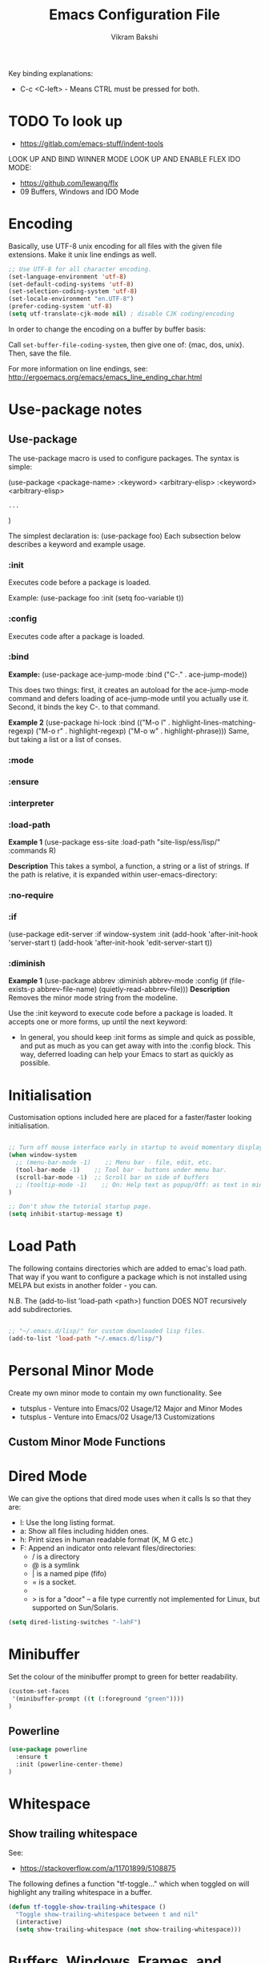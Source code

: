 #+TITLE: Emacs Configuration File
#+AUTHOR: Vikram Bakshi
#+STARTUP: inlineimages

Key binding explanations:
- C-c <C-left> - Means CTRL must be pressed for both.

* TODO To look up


- https://gitlab.com/emacs-stuff/indent-tools
LOOK UP AND BIND WINNER MODE
LOOK UP AND ENABLE FLEX IDO MODE:
  - https://github.com/lewang/flx
  - 09 Buffers, Windows and IDO Mode

* Encoding

Basically, use UTF-8 unix encoding for all files with the given file extensions.
Make it unix line endings as well.

#+BEGIN_SRC emacs-lisp
;; Use UTF-8 for all character encoding.
(set-language-environment 'utf-8)
(set-default-coding-systems 'utf-8)
(set-selection-coding-system 'utf-8)
(set-locale-environment "en.UTF-8")
(prefer-coding-system 'utf-8)
(setq utf-translate-cjk-mode nil) ; disable CJK coding/encoding
#+END_SRC

In order to change the encoding on a buffer by buffer basis:

Call ~set-buffer-file-coding-system~, then give one of: {mac, dos, unix}. Then, save the file.

For more information on line endings, see: http://ergoemacs.org/emacs/emacs_line_ending_char.html

* Use-package notes
** Use-package

The use-package macro is used to configure packages. The syntax is simple:

(use-package <package-name>
   :<keyword> <arbitrary-elisp>
   :<keyword> <arbitrary-elisp>
   : ...
)

The simplest declaration is: (use-package foo)
Each subsection below describes a keyword and example usage.

*** :init

Executes code before a package is loaded.

Example:
(use-package foo
  :init
  (setq foo-variable t))

*** :config

Executes code after a package is loaded.

*** :bind

*Example:*
(use-package ace-jump-mode
  :bind ("C-." . ace-jump-mode))

This does two things: first, it creates an autoload for the
ace-jump-mode command and defers loading of ace-jump-mode until you
actually use it. Second, it binds the key C-. to that command.

*Example 2*
(use-package hi-lock
  :bind (("M-o l" . highlight-lines-matching-regexp)
         ("M-o r" . highlight-regexp)
         ("M-o w" . highlight-phrase)))
Same, but taking a list or a list of conses.

*** :mode
*** :ensure
*** :interpreter
*** :load-path

*Example 1*
(use-package ess-site
  :load-path "site-lisp/ess/lisp/"
  :commands R)

*Description*
This takes a symbol, a function, a string or a list of strings. If
the path is relative, it is expanded within user-emacs-directory:

*** :no-require
*** :if

(use-package edit-server
  :if window-system
  :init
  (add-hook 'after-init-hook 'server-start t)
  (add-hook 'after-init-hook 'edit-server-start t))

*** :diminish

*Example 1*
(use-package abbrev
  :diminish abbrev-mode
  :config
  (if (file-exists-p abbrev-file-name)
      (quietly-read-abbrev-file)))
*Description*
Removes the minor mode string from the modeline.


Use the :init keyword to execute code before a package is loaded. 
It accepts one or more forms, up until the next keyword:

-  In general, you should keep :init forms as simple and quick as
   possible, and put as much as you can get away with into the :config
   block. This way, deferred loading can help your Emacs to start as
   quickly as possible.

* Initialisation

Customisation options included here are placed for a faster/faster
looking initialisation.

#+BEGIN_SRC emacs-lisp

;; Turn off mouse interface early in startup to avoid momentary display
(when window-system
  ;; (menu-bar-mode -1)    ;; Menu bar - file, edit, etc.
  (tool-bar-mode -1)    ;; Tool bar - buttons under menu bar.
  (scroll-bar-mode -1)  ;; Scroll bar on side of buffers
  ;; (tooltip-mode -1)    ;; On: Help text as popup/Off: as text in minibuffer.
)

;; Don't show the tutorial startup page.
(setq inhibit-startup-message t) 

#+END_SRC

* Load Path

The following contains directories which are added to emac's load path.
That way if you want to configure a package which is not installed using MELPA
but exists in another folder - you can.

N.B. The (add-to-list 'load-path <path>) function DOES NOT 
recursively add subdirectories.

#+BEGIN_SRC emacs-lisp

;; "~/.emacs.d/lisp/" for custom downloaded lisp files.
(add-to-list 'load-path "~/.emacs.d/lisp/")  

#+END_SRC

* Personal Minor Mode
Create my own minor mode to contain my own functionality.
See 
- tutsplus - Venture into Emacs/02 Usage/12 Major and Minor Modes
- tutsplus - Venture into Emacs/02 Usage/13 Customizations


  
** Custom Minor Mode Functions
   
* Dired Mode

We can give the options that dired mode uses when it calls ls so that
they are: 

- l: Use the long listing format.
- a: Show all files including hidden ones.
- h: Print sizes in human readable format (K, M G etc.)
- F: Append an indicator onto relevant files/directories:
  - / is a directory
  - @ is a symlink
  - | is a named pipe (fifo)
  - = is a socket.
  - * for executable files
  - > is for a "door" -- a file type currently not implemented for Linux, but supported on Sun/Solaris.

#+BEGIN_SRC emacs-lisp
(setq dired-listing-switches "-lahF")
#+END_SRC

* Minibuffer

Set the colour of the minibuffer prompt to green for better readability.
#+BEGIN_SRC emacs-lisp
 (custom-set-faces  
  '(minibuffer-prompt ((t (:foreground "green"))))  
 )  
#+END_SRC
** Powerline

#+begin_src emacs-lisp
(use-package powerline
  :ensure t
  :init (powerline-center-theme)
)
#+end_src

* Whitespace

** Show trailing whitespace

See:
- https://stackoverflow.com/a/11701899/5108875

The following defines a function "tf-toggle..." which when toggled on will highlight any
trailing whitespace in a buffer.

#+BEGIN_SRC emacs-lisp
(defun tf-toggle-show-trailing-whitespace ()
  "Toggle show-trailing-whitespace between t and nil"
  (interactive)
  (setq show-trailing-whitespace (not show-trailing-whitespace)))
#+END_SRC

* Buffers, Windows, Frames, and Scratch Buffer
** Buffers
*** ibuffer

iBuffer is an improved version of the default 'C-x C-b' (list-buffers
command). It comes with emacs by default so to use it we just need to define the
list-buffers command as an alias for it.

See: http://ergoemacs.org/emacs/emacs_buffer_management.html

#+begin_src emacs-lisp
;; make ibuffer the default buffer lister.
(defalias 'list-buffers 'ibuffer)
#+end_src

*** open as root

See
- http://emacsredux.com/blog/2013/04/21/edit-files-as-root/

If we open emacs as a standard user we cannot open files that we do not have permissions
for. The following allows you to open a file as root from within an existing emacs session.
We give it a key binding for ease of use. 

#+BEGIN_SRC sh
(defun sudo-edit (&optional arg)
  "Edit currently visited file as root.

With a prefix ARG prompt for a file to visit.
Will also prompt for a file to visit if current
buffer is not visiting a file."
  (interactive "P")
  (if (or arg (not buffer-file-name))
      (find-file (concat "/sudo:root@localhost:"
                         (ido-read-file-name "Find file(as root): ")))
    (find-alternate-file (concat "/sudo:root@localhost:" buffer-file-name))))

    (global-set-key (kbd "<f7>") 'sudo-edit)
#+END_SRC



** Windows
*** Existing Bindings

| Keys  | Command              | Description                                            |
| C-x o | other-window         | Move point to other window.                            |
| C-x 0 | delete-window        | Deletes current window, reducing window count by 1.    |
| C-x 1 | delete-other-windows | Makes window point is on, sole window.                 |
| C-x 2 | split-window-below   | Splits current window horizontally into two.           |
| C-x 3 | split-window-right   | Splits current window vertically into two.             |
| C-x 4 |                      |                                                        |
| C-x 5 |                      | Used as a prefix for frame commands                    |
| C-x + | balance-windows      | Undos the affects of resizing windows so they balance. |
|       |                      |                                                        |


*** Custom Bindings
**** Splitting windows

Splitting windows does not move the cursor to the other window. The following
remaps the default keys to move to the other window when it is created.

#+begin_src emacs-lisp
(defun vsplit-other-window ()
  "Splits the window vertically and switches to that window."
  (interactive)
  (split-window-vertically)
  (other-window 1 nil))
(defun hsplit-other-window ()
  "Splits the window horizontally and switches to that window."
  (interactive)
  (split-window-horizontally)
  (other-window 1 nil))

(global-set-key (kbd "C-x 2") 'vsplit-other-window)
(global-set-key (kbd "C-x 3") 'hsplit-other-window)

#+end_src

**** Moving between windows

Moving between multiple windows is annoying when you just use 'C-x o'
(other-window). The following remaps C-c <arrow> to move between windows.

#+BEGIN_SRC emacs-lisp
(global-set-key (kbd "C-c <left>")  'windmove-left)
(global-set-key (kbd "C-c <right>") 'windmove-right)
(global-set-key (kbd "C-c <up>")    'windmove-up)
(global-set-key (kbd "C-c <down>")  'windmove-down)

;; Repeat for keys where CTRL is kept pressed to prevent accidentally holding
;; CTRL and calling a different command function.
(global-set-key (kbd "C-c <C-left>")  'windmove-left)
(global-set-key (kbd "C-c <C-right>") 'windmove-right)
(global-set-key (kbd "C-c <C-up>")    'windmove-up)
(global-set-key (kbd "C-c <C-down>")  'windmove-down)
#+END_SRC

**** Re-sizing windows

Resizing windows is a pain with the mouse. Default bindings exist for increasing
the window's size horizontally (C-{ and C-}) but there are none for doing it
vertically. The following remapps the functions to do resizing (horizontally and
vertically) to 'C-x <arrow>' for consistency. This overwrites the two key
default key bindings: C-x <left> and C-x <right> which run the commands 
`previous-buffer` and `next-buffer` respectively.

Left and down are shrink, right and up are enlarge.

#+begin_src emacs-lisp
(global-set-key (kbd "C-x <left>")  'shrink-window-horizontally)
(global-set-key (kbd "C-x <right>") 'enlarge-window-horizontally)
(global-set-key (kbd "C-x <down>")  'shrink-window)
(global-set-key (kbd "C-x <up>")    'enlarge-window)

;; Repeat for keys where CTRL is kept pressed to prevent accidentally holding
;; CTRL and calling a different command function.
(global-set-key (kbd "C-x <C-left>")  'shrink-window-horizontally)
(global-set-key (kbd "C-x <C-right>") 'enlarge-window-horizontally)
(global-set-key (kbd "C-x <C-down>")  'shrink-window)
(global-set-key (kbd "C-x <C-up>")    'enlarge-window)
#+end_src

**** Winner mode

Winner mode allows you to undo/redo changes to window changes in Emacs.

Turning it on conflicts with C-c <left> and C-c <right>. Deal with conflict
and enable in future. Its benefits are too good to ignore!


#+BEGIN_SRC emacs-lisp

;; (global-set-key (kbd "")  'winner-mode)
;; (global-set-key (kbd "C-v <left>")  'winner-redo)
;; (global-set-key (kbd "")  'winner-undo)

#+END_SRC

** Frames
See http://www.emacswiki.org/emacs/FrameMove on how to intgrate framemove into
windmove.

** Scratch Buffer
Convenient package to create =*scratch*= buffers that are based on the
current buffer's major mode. This is more convienent than manually
creating a buffer to do some scratch work or reusing the initial
=*scratch*= buffer.

#+begin_src emacs-lisp
(use-package scratch
  :ensure t)
#+end_src

* Formatting and Display 
** Existing Bindings
| Keys    | Command        | Description                                   |
| M-q     | fill-paragraph | Wraps lines in the given paragraph around the |
|         |                | `column-fill` variable column.                |
| C-u M-q | fill-paragraph | Wraps text in paragraph but it is justified.  |
|         |                |                                               |
** Custom Bindings
*** Visual line mode

Visual line mode (VLM) is (sometimes) useful when dealing with lines which are
longer than the window can display in a line of its own. Usually when this
occurs an arrow is placed on the line to highlight that. Also the behaviour is
not very nice e.g. killing the line means killing the whole line (which could be
1000's lines below the actual visual line we want to kill).

By enabling VLM the behaviour is (sometimes) much more friendlier - we still
want lines which cannot be displayed on a single window line to have the arrow
in the margin but we want normal line operations to work on the visual line.
VLM does this. Other times it is just annoying as you may just want to kill the
whole line. 

#+BEGIN_SRC emacs-lisp
; (global-visual-line-mode)
; (setq visual-line-fringe-indicators '(left-curly-arrow right-curly-arrow))
; (diminish 'visual-line-mode)  ;; Remove 'vl Wrap' from mode line.
#+END_SRC

*** auto-fill-mode

auto-fill-mode is a minor mode which automatically wraps lines after the
`fill-column` variable is reached. We set it when a text mode is opened
so that it does not affect the shells/terminals.

#+BEGIN_SRC emacs-lisp
(global-set-key (kbd "C-c q") 'auto-fill-mode)
(add-hook 'text-mode-hook 'turn-on-auto-fill)
(setq fill-column 80)  ; This is a buffer local change only (not global)
#+END_SRC

Setting the fill-column variable is a buffer local change and so we
need to set it by using a hook for the major mode we are interested in. 

#+BEGIN_SRC emacs-lisp
(add-hook 'text-mode-hook (lambda () (set-fill-column 95)))
(add-hook 'org-mode-hook (lambda () (set-fill-column 95)))
#+END_SRC

* Themes

** Custom Theme Directory 

The variable "custom-theme-directory" is the default user directory for
storing custom theme files. The command `customize-create-theme' writes theme
files into this directory.  By default, Emacs searches for custom themes in this
directory first---see `custom-theme-load-path'.

#+BEGIN_SRC emacs-lisp

(setq custom-theme-directory "~/.emacs.d/themes/") ;; For enabling color themes.

#+END_SRC

* Sane Defaults
  

#+BEGIN_SRC emacs-lisp

;; Keep all backup and auto-save files in one directory
(setq backup-directory-alist '(("." . "~/.emacs.d/backups")))
(setq auto-save-file-name-transforms '((".*" "~/.emacs.d/auto-save-list/" t)))

(setq-default indent-tabs-mode nil) ;; Do not use tabs - use spaces instead. 
(setq-default indicate-empty-lines t) ;; Indicate lines at bottom of file which are empty like vi.

(setq confirm-kill-emacs 'y-or-n-p) ;; Always confirm when exiting

(setq                                     ;; If two buffers with same name open, uniquify names.
 uniquify-buffer-name-style 'post-forward ;; Does not work for some reason.
 uniquify-separator         ":")

(show-paren-mode 1) ;; Highlight pairs of parens
(electric-pair-mode 1) ;; Automatically introduces closing parenthesis, brackets, braces, etc.
(delete-selection-mode t) ;; Delete the region when typing instead of only moving cursor.
(column-number-mode t) ;; Always show column number in modeline.

#+END_SRC

* Org Mode

** Org setup

#+BEGIN_SRC emacs-lisp

;; For org mode allow using shift to highlight text
;; (setq org-support-shift-select 'always) 

#+END_SRC

** Org images

The variable `org-startup-with-inline-images` can be set globally to
show inline images when loading a new Org file.

#+BEGIN_SRC emacs-lisp
(setq org-startup-with-inline-images t)
#+END_SRC

Alternatively, you can set inline colours locally on a perfile basis by adding 
one of the following lines anywhere in the buffer:

`#+STARTUP: inlineimages`
`#+STARTUP: noinlineimages`

You can also toggle inline images with:
C-c C-x C-v     (org-toggle-inline-images)

*** Setting custom width of images inline and for export

In order to be able to amend the image width displayed inline we need to do two things:
1. Set org-image-actual-width to nil
2. Give the image a width attribute

N.B. if no width attribute is given the image will be displayed inline in its entirety without
scaling i.e. however big it is.

#+BEGIN_SRC emacs-lisp
  ;; Doing step 1
  (setq org-image-actual-width nil)
#+END_SRC

Example of Step 2 when inserting an image:

#+CAPTION: 
#+NAME:   fig:business_domain_centric_approach_a
#+ATTR_ORG: :width 100
[[./Images/business_domain_centric_approach_a.png]]

** Org babel/source blocks

Pressing '<s TAB' in org mode automatically inserts a 'source code block'.

#+BEGIN_SRC emacs-lisp

;; Enable syntax highlighting for source code blocks within an org mode file.
(setq org-src-fontify-natively t)

;; Allow for the evaluation of the following source blocks
(org-babel-do-load-languages
 'org-babel-load-languages 
  '((emacs-lisp . t)
    (python . t)))

#+END_SRC

* Text Mode

** Org Table Minor Mode
We want to create org tables easily in text files without having to
change the major mode to org mode. So if we are in a text file, open
org table minor mode so we can do this.

#+BEGIN_SRC emacs-lisp
(add-hook 'text-mode-hook 'orgtbl-mode)
#+END_SRC
* Searching and CUA Mode
** Searching
The library 'igrep' provides useful searching functionality such as 'fgrep-find'.

#+BEGIN_SRC emacs-lisp
;; 'M-x fgrep-find' useful for finding occurences of a string in a directory.
;; But it requires grep - so only use it if the OS is not windows

;; N.B. in emacs-lisp it is an 'if () then () else ()' construct
(if (eq system-type 'windows-nt)
  ;; if it is Windows do nothing
  (message "Detected emacs is running in Windows so not loading grep")
  ;; if not Windows assume we have the grep binary
  (progn
    (require 'igrep) 
    ;; Define keybinding so can be pressed whether CTRL is held down or not.
    (global-set-key (kbd "C-x g") 'fgrep-find)
    (global-set-key (kbd "C-x C-g") 'fgrep-find))
)
#+END_SRC

** CUA Mode

CUA mode rectangles are very useful.

#+BEGIN_SRC emacs-lisp
(setq cua-auto-tabify-rectangles nil) ;; Don't tabify after rectangle commands
(transient-mark-mode 1) ;; No region when it is not highlighted

;; Overwrite the Emacs rectangle command to use the CUA mode version instead
(global-set-key (kbd "C-x SPC") 'cua-rectangle-mark-mode)
#+END_SRC

* Eshell, Shell, Term, and Ansi-Term
** Shell autocompletion

See: http://stackoverflow.com/questions/163591/bash-autocompletion-in-emacs-shell-mode

In the emacs shell, it's actually emacs doing the auto-completion, not bash. If
the shell and emacs are out of sync (e.g. by using pushd, popd or some bash user
function that changes the shell's current directory), then auto-completion stops
working.

To fix this, just type 'dirs' into the shell and things get back in sync.
Alternatively there is the following keybinding:

#+BEGIN_SRC emacs-lisp
(global-set-key "\M-\r" 'shell-resync-dirs) ;; Alt + return
#+END_SRC

*** Bash Completion Package

See: https://github.com/szermatt/emacs-bash-completion

Package allows for bash completition in normal shell.

#+begin_src emacs-lisp
(use-package bash-completion
  :ensure t
)  

;; Load package at start up.
(require 'bash-completion)
(bash-completion-setup)

; Turn package off: 
; (setq bash-completion-enabled nil)
#+end_src

** Colours
Resources for section:
- http://my-side-projects.blogspot.co.uk/2014/09/change-colour-of-emacs-shell-prompt-and.html
- http://stackoverflow.com/questions/25819034/colors-in-emacs-shell-prompt


We want to be able to have the shell show colours like a normal terminal.
To deal with colours in the shell we need to deal with comint-mode. ComintMode
is for making shell or repl like buffers in which to interact with an external
process.

#+BEGIN_SRC emacs-lisp
  
  ;; Add color to a shell running in emacs ‘M-x shell’
  (autoload 'ansi-color-for-comint-mode-on "ansi-color" nil t)
  (add-hook 'shell-mode-hook 'ansi-color-for-comint-mode-on)
  (add-to-list 'comint-output-filter-functions 'ansi-color-process-output)
  
  ;; Define the color vector. These are used for SGR (Select Graphic
  ;; Rendition) control sequences determining a color.
  (setq ansi-color-names-vector
    ["black" 
     "#FF0000"         ;; "red" 
     "green" 
     "yellow" 
     "PaleBlue" 
     "magenta" 
     "cyan" 
     "white"]
  )
#+END_SRC

Set specific colours for the terminal and shell.

#+BEGIN_SRC emacs-lisp
(custom-set-faces
 ;; Terminal Colours
 '(term-color-blue ((t (:background "#008B8B" :foreground "#008B8B"))))
 '(term-color-red ((t (:background "tomato" :foreground "tomato"))))
 ;; Shell Colours

)
#+END_SRC

*** Shell Prompt Colour

Run the command M-x list-faces-display and open the comint-highlight-prompt option.
line. Make sure that the comint-highlight-prompt face is NOT set to inherit
from anything. In my case it was set to inherit from the minibuffer
prompt - which sets things such as :weight, :foreground
and :background.  Removing the inheritance will prevent the colour
for the prompt from being overridden by the comint-highlight-prompt face.

#+BEGIN_SRC emacs-lisp
(set-face-attribute 'comint-highlight-prompt nil :inherit nil)

(custom-set-faces
  ;; Set the prompt to be green
  '(comint-highlight-prompt ((t (:foreground "green"))))
)

#+END_SRC



** Opening a shell/terminal

We create two functions: 

| Key Binding | Function Name         | Function Description                                |
|-------------+-----------------------+-----------------------------------------------------|
| C-M-1       | new-shell-same-window | Opens a new shell buffer, replacing the buffer in   |
|             | *custom function*     | the current window.                                 |
| C-M-!       | new-shell-new-window  | Opens a new shell buffer, replacing the buffer in a |
|             | *custom function*     | different window                                    |
| C-M-2       | ansi-term             | Opens an ansi terminal, replacing the buffer in the |
|             | *built in function*   | current window.                                     |


#+BEGIN_SRC emacs-lisp

(defun new-shell-same-window (name)
  "Opens a new shell buffer with the given name in asterisks (*name*) in the current directory and changes the prompt to 'name>'."
  (interactive "sShell in same window. Enter Name: ")
  (pop-to-buffer-same-window (concat "*" name "*"))
  (unless (eq major-mode 'shell-mode)
    (shell (current-buffer))
    (sleep-for 0 200)
    (delete-region (point-min) (point-max))
    (comint-simple-send (get-buffer-process (current-buffer)) 
                        (concat "export PS1=\"\033[33m" name "\033[0m:\033[35m\\W\033[0m>\""))))

;; Binds C-M-1 to open a new shell in the current window.
(global-set-key (kbd "C-M-1") 'new-shell-same-window)

#+END_SRC

#+BEGIN_SRC emacs-lisp

(defun new-shell-new-window (name)
  "Opens a new shell buffer with the given name in asterisks (*name*) in the current directory and changes the prompt to 'name>'."
  (interactive "sShell in new window. Enter Name: ")
  (pop-to-buffer (concat "*" name "*"))
  (unless (eq major-mode 'shell-mode)
    (shell (current-buffer))
    (sleep-for 0 200)
    (delete-region (point-min) (point-max))
    (comint-simple-send (get-buffer-process (current-buffer)) 
                        (concat "export PS1=\"\033[33m" name "\033[0m:\033[35m\\W\033[0m>\""))))

;; Binds C-M-! to open a new shell in a new window.
(global-set-key (kbd "C-M-!") 'new-shell-new-window)

#+END_SRC

#+BEGIN_SRC emacs-lisp

;; C-M-2 opens new ANSI terminal in the current window. 
(global-set-key (kbd "C-M-2") 'ansi-term) 

#+END_SRC

** M-x shell

* Colours (General)
M-x commands to use to understand colours:

| Command                 | Description                                    |
| M-x list-colors-display | Lists the colour names available to use to set |
|                         | colours of different `attributes`.             |
| M-x list-faces-display  | Lists the `attributes` available to set the    |
|                         | colours to one of the `list-colors-display`.   |

* Flyspell, ASpell/ISpell

Flyspell enables on-the-fly spell checking in Emacs by the means of a minor mode. It is called
Flyspell. This facility is hardly intrusive. It requires no help. Flyspell highlights incorrect
words as soon as they are completed or as soon as the TextCursor hits a new word.

From Emacs 24.2, Emacs includes Flyspell. However, Flyspell needs a spell checking tool, which
is not included in Emacs. One of the older tools is called iSpell (there is still a lot of
documentation which refers to iSpell) but it has more or less been replaced by aspell now.


** Getting Aspell

*** Windows

1. Make sure you have cygwin installed
2. Make sure you have the apt-cyg utility available so you can install cygwin packages on the
   command line.
  - https://github.com/transcode-open/apt-cyg
3. Run ~apt-cyg install aspell~ to install aspell and ~apt-cyg install apell-en~ to install the
   english dictionaries required.


** Default Dictionary
We want the default dictionary to be British english rather than American.

#+BEGIN_SRC emacs-lisp
(setq ispell-dictionary "british")
#+END_SRC
** Major Modes 
We want to turn flyspell mode on for the following major modes:

#+BEGIN_SRC emacs-lisp
  
  (add-hook 'org-mode-hook 'flyspell-mode)

  ; For Scala just enable flyspell in the comments
  (add-hook 'scala-mode-hook
          (lambda ()
            (flyspell-prog-mode)))

  ; For Java just enable flyspell in the comments
  (add-hook 'java-mode-hook
          (lambda ()
            (flyspell-prog-mode)))

#+END_SRC

* Unicode and LaTeX
** Unicode

The function 'insert-char' allows you to insert unicode characters
based on their hex code.

#+BEGIN_SRC emacs-lisp
(global-set-key (kbd "C-c u") 'insert-char) ; u for unicode
#+END_SRC

** Latex
#+BEGIN_SRC emacs-lisp
;; Enable flyspell mode by default when editing LaTex.
(add-hook 'LaTeX-mode-hook 'turn-on-flyspell) 
#+END_SRC

* Languages
** Python

#+begin_src emacs-lisp
(use-package elpy
  :ensure t
  :config
  (elpy-enable)
  (define-key yas-minor-mode-map (kbd "C-c k") 'yas-expand) ;; Fixing a key binding bug in elpy
  (define-key global-map (kbd "C-c o") 'iedit-mode) ;; Fixing another key binding elpy bug in iedit mode

)



#+end_src

** Haskell

The following configuration assumes that the system has the following
installed on the host machine:
- Haskell platform (GHC, GHCi, Prelude, Cabal, etc.)
- Hlint

*** Haskell Mode

For starters we need to ensure we have Haskell mode installed.

#+begin_src emacs-lisp
(use-package haskell-mode
  :ensure t
)
#+end_src

** Miranda

The following makes use of the Miranda Major Mode script originally found at:
http://www.iro.umontreal.ca/~lapalme/layout/miranda-mode.el

1. Make sure the miranda-mode.el file is in a directory that is in the load path.

This setting affects those files with a .m extension.

#+BEGIN_SRC emacs-lisp
(load-file "~/.emacs.d/lisp/miranda-mode.el")

#+END_SRC

** Scala

Taken from: 
- http://www.troikatech.com/blog/2014/11/26/ensime-and-emacs-as-a-scala-ide
- http://ensime.github.io/build_tools/sbt/

*Steps for setting up SCALA in emacs:*

1. Grab the package 'ensime'. This automatically installs:
 - scala-mode
 - sbt-mode

#+begin_src emacs-lisp
(use-package ensime
  :ensure t
)
#+end_src

2. Make sure the sbt binary is in the PATH.

3. Add the sbt-ensime plugin to the sbt (scala build tool) config:
  - File usually found: `~/.sbt/0.13/plugins/plugins.sbt'
  - Add the following source code to the relevant plugins.sbt file:
  #+BEGIN_EXAMPLE add_to_plugins_file
  if (sys.props("java.version").startsWith("1.6"))
    addSbtPlugin("org.ensime" % "sbt-ensime" % "1.0.0")
  else
    addSbtPlugin("org.ensime" % "sbt-ensime" % "1.11.2")
  #+END_EXAMPLE

4. Navigate to the base directory of a hello world scala application
 - Run 'sbt'
 - Run 'sbt compile'
 - Run 'sbt ensimeConfig'

5. Open a file in the scala project you want to run.
 - In the emacs line mode at the bottom it will say [ENSIME: Disconnected]

6. Create a connection to ensime
  - Run `M-x ensime`

7. The first time it will run will take a while - it will update the server.
  - It will appear `Scala : [<name of directory>]' once connected


#+BEGIN_SRC emacs-lisp
  ;; If you don't set this to nil you will get a message about
  ;; using snapshot version each time ENSIME connects to the server
  (setq ensime-startup-snapshot-notification nil)
#+END_SRC

*** Common errors

*Error: Could not retrieve sbt 0.13.9*
apt-get install ca-certificates-java
sudo update-ca-certificates -f 

*Shared Folders*
You cannot make symlinks between shared folders of a VM and the VM's other filesystem.
See http://stackoverflow.com/questions/28144833/operation-not-permitted-in-sbt-typesafe-activator-inside-vagrant-synced-folder


*You have a different version of scala for ENSIME (2.10.5) and root (2.11.7).*
[error] You have a different version of scala for ENSIME (2.10.5) and root (2.11.7).
[error] If this is not what you intended, use either
[error]   scalaVersion in ThisBuild := "2.11.7"
[error] in your build.sbt or add
[error]   ensimeScalaVersion in ThisBuild := "2.11.7"
[error] to a local ensime.sbt
[warn] No Java sources detected in /usr/lib/jvm/java-8-openjdk-amd64 (your ENSIME experience will not be as good as it could be.)

In the project's build.sbt file add the line which defines the ensimeScalaVersion:

#+BEGIN_EXAMPLE example_of_adding_ensimeScalaVersion
name := course.value + "-" + assignment.value

scalaVersion := "2.11.7"

ensimeScalaVersion in ThisBuild := "2.11.7" // For ensime (emacs)

#+END_EXAMPLE

*** Ensime key bindings

REPL
| C-c C-v z | Launch embedded Scala REPL which is project aware |

Errors
| C-c C-c e | List all errors and warnings in separate window.  |
| C-c C-v e | With cursor on error, display error in minibuffer |

** Idris

Configuration assuming you have Idris mode installed as well as the binaries (which are
available in your path)

#+begin_src emacs-lisp
(use-package idris-mode
  :ensure t
)
#+end_src


*** Features

The currently supported features of idris in emacs (via the compiler) )are:
- REPL
- Type checking
- Processing and displaying of errors
- Proof mode
- Case splitting
- etc.

| Binding        | Function name   | Description                                       |
|----------------+-----------------+---------------------------------------------------|
| M-x idris-repl | idris-repl      | Load an idris REPL                                |
| C-c C-l        | idris-load-file | Loads the current buffer/file into the idris-repl |
|                |                 |                                                   |



`M-x idris-repl` provides an interactive repl whose interaction is like a normal terminal repl
but specifically for emacs.

** XML


Keybindings for nXML mode:

| Key     | Function            | Description                    |
|---------+---------------------+--------------------------------|
| C-c C-f | nxml-finish-element | Insert close tag automatically |


* TRAMP

** docker support

This adds package docker-tramp which offers TRAMP integration for docker containers.
E.G. you can type:

C-x C-f /docker:user@container:/path/to/file

where
  user           is the user that you want to use (optional)
  container      is the id or name of the container

#+begin_src emacs-lisp
    (use-package docker-tramp
      :ensure t
      ; By default it shows the id of the open containers when use type `/docker:`
      ; This is inconvenient - we would rather show the name so set the variable to true.
      :init (setq docker-tramp-use-names t))
#+end_src

* Ido and Finding Files
** IDO
#+begin_src emacs-lisp
(use-package ido
  :init
  (progn
    (setq ido-enable-flex-matching t)
    (setq ido-everywhere t)
    (ido-mode t)
    ;; (use-package ido-ubiquitous
    ;;   :ensure t
    ;;   :init (ido-ubiquitous-mode))
    (use-package ido-vertical-mode
      :ensure t
      :init (ido-vertical-mode 1)
      (setq ido-vertical-define-keys 'C-n-and-C-p-only))))
#+end_src

When switching buffers in multiple frames, by default, if an existing
frame has the buffer open, ido will just move the cursor to that
buffer. We don't want that functionality so we change the default
buffer method to change in the selected window instead.

#+BEGIN_SRC emacs-lisp
(setq ido-default-buffer-method 'selected-window)
#+END_SRC

** Recent Files

#+BEGIN_SRC emacs-lisp
(require 'recentf)
(recentf-mode 1)
(setq recentf-max-menu-items 25)
(global-set-key (kbd "C-x C-r") 'recentf-open-files)
#+END_SRC
* Built In Packages
** Save Place
Save place allows you to reopen a buffer and have the point at the
position it was when the buffer was closed automatically.

#+BEGIN_SRC emacs-lisp
(require 'saveplace)
(setq save-place-file (concat user-emacs-directory ".saveplace.el"))
(setq-default save-place t)
#+END_SRC

** Electric Indent Mode
Electric indent mode automatically indents your next line when hitting return.
This can be useful for when in python you just want to continue the indentation
on the next line at the same level.

Although it works well most of the time, it has known issues with certain modes
e.g. ReST mode (rst-mode). See:
- http://emacsredux.com/blog/2013/03/29/automatic-electric-indentation/
- http://docutils.sourceforge.net/docs/user/emacs.html
- http://stackoverflow.com/questions/21182550/how-to-turn-of-electric-indent-mode-for-specific-major-mode

After playing with it, I find it more annoying than useful. Use 'C-j' instead.

#+BEGIN_SRC emacs-lisp
; (electric-indent-mode t)
#+END_SRC
 
* Misc. ELPA, MELPA Packages
  
This section uses the 'use-package' package to configure the packages
downloaded from ELPA/MEPLA etc.

** Ace Jump Mode

A quick way to jump around text in buffers.

Demos:
- https://dl.dropboxusercontent.com/u/3254819/AceJumpModeDemo/AceJumpDemo.htm
- [[http://emacsrocks.com/e10.html][See Emacs Rocks Episode 10 for a screencast.]]

#+begin_src emacs-lisp
(use-package ace-jump-mode
  :ensure t
  :diminish ace-jump-mode
  :commands ace-jump-mode
  :bind ("C-M-j" . ace-jump-mode))  ;; ("C-S-s" . ace-jump-mode))  ;; CTRL-SHIFT-s together
        
#+end_src

** Expand Region
Expands a region by semantic units e.g. for (setq alphabet-start "abc def") and the point being
somewhere within the "abc def" it would expand region to be in whole string, then to contents
of the sexp setq alphabet-start "abc def" and finally to the entire sexp.

#+begin_src emacs-lisp
(use-package expand-region
  :ensure t
;  :diminish ace-jump-mode
  :bind ("C-=" . er/expand-region))
#+end_src

** Helm

Helm is incremental completion and selection narrowing framework for Emacs. It
will help steer you in the right direction when you're looking for stuff in
Emacs (like buffers, files, etc).

It makes buffers interactive and much nicer to deal with (among other things)!

#+BEGIN_SRC emacs-lisp
(use-package helm
  :ensure t
  :diminish helm-mode
  :init (helm-mode)
  :bind (("M-y" . helm-show-kill-ring)
         ("C-x r b" . helm-bookmarks)
         ("M-x" . helm-M-x)
        ;; ("C-x C-b" . helm-buffers-list)
        )
)

;; From other config
  ;; :init (progn
  ;;         (require 'helm-config)
  ;;         (use-package helm-projectile
  ;;           :ensure t
  ;;           :commands helm-projectile
  ;;           :bind ("C-c p h" . helm-projectile))
  ;;         (use-package helm-ag :ensure t)
  ;;         (setq helm-locate-command "mdfind -interpret -name %s %s"
  ;;               helm-ff-newfile-prompt-p helm
  ;;               nil-M-x-fuzzy-match t)
  ;;         (helm-mode))
  ;; :bind (("C-c h" . helm-command-prefix)
  ;;        ("C-x b" . helm-mini)
  ;;        ("C-`" . helm-resume)
  ;;        ("M-x" . helm-M-x)
  ;;        ("C-x C-f" . helm-find-files))

#+END_SRC

*** Helm Swoop

Helm swoop is a nice replacement for M-x occur (M-s o).


#+BEGIN_SRC emacs-lisp
(use-package helm-swoop
  :ensure t
  :bind(("M-s o" . helm-swoop)     
        ("M-s M-o" . helm-swoop)
       )
)
#+END_SRC

** Highlight Indentation

#+BEGIN_SRC emacs-lisp
(use-package highlight-indent-guides
  :ensure t
  :init 
   (highlight-indent-guides-mode)
   (setq highlight-indent-guides-method 'column)
)


#+END_SRC

** Magit

Interface for git projects. 

#+begin_src emacs-lisp
;; (use-package magit
;;   :ensure t
;;   :bind ("C-c g" . magit-status)
;;   :config
;;   (define-key magit-status-mode-map (kbd "q") 'magit-quit-session))
#+end_src

** Multiple Cursors

We'll also need to ~(require 'multiple-cusors)~ because of [[https://github.com/magnars/multiple-cursors.el/issues/105][an autoload issue]].

Multiple-cursors uses two lists of commands to know what to do: the run-once
list and the run-for-all list. It comes with a set of defaults, but it would be
beyond silly to try and include all the known Emacs commands.  

So that's why multiple-cursors occasionally asks what to do about a command. It
will then remember your choice by saving it in ~/.emacs.d/.mc-lists.el. You can
change the location with: (setq mc/list-file "/my/preferred/file") - do this
before requiring multiple cursors.

#+begin_src emacs-lisp
(use-package multiple-cursors
  :ensure t
  :init 
  ; (setq mc/list-file "/my/preferred/file")
  (require 'multiple-cursors)
  :bind (("C-S-c C-S-c" . mc/edit-lines)
         ("C->"         . mc/mark-next-like-this)
         ("C-<"         . mc/mark-previous-like-this)
         ("C-c C-<"     . mc/mark-all-like-this)
         ("C-!"         . mc/mark-next-symbol-like-this)
         ("C-S-d"       . mc/mark-all-dwim)))
#+end_src

** Undo Tree

Undo tree allows you to visually view the undos which you have
done in your buffer. Useful keybindings once enabled globally are:

| Key      | Command                                 | Description                            |
| C-_  C-/ | undo-tree-undo                          | Undo changes.                          |
| M-_  C-? | undo-tree-redo                          | Redo changes.                          |
| C-x u    | undo-tree-visualize                     | Visualize the undo tree.               |
| C-x r u  | undo-tree-save-state-to-register        | Save current buffer state to register. |
| C-x r U  | undo-tree-restore-state-from-register   | Restore buffer state from register.    |
| <up>     | undo-tree-visualize-undo                | Undo changes.                          |
| <down>   | undo-tree-visualize-undo                | Undo changes.                          |
| <left>   | undo-tree-visualize-switch-branch-left  | Switch to previous undo-tree branch.   |
| <right>  | undo-tree-visualize-switch-branch-right | Switch to next undo-tree branch.       |
| t        | undo-tree-visualizer-toggle-timestamps  | Toggle display of time-stamps.         |
| q        | undo-tree-visualizer-quit               | Quit undo-tree-visualizer.             |


#+BEGIN_SRC emacs-lisp
(use-package undo-tree
  :ensure t
  :init 
   (global-undo-tree-mode)
   (setq undo-tree-visualizer-diff t)  
)
#+END_SRC
** Which Key

which-key is a minor mode for Emacs that displays the key bindings following your currently
entered incomplete command (a prefix) in a popup. For example, after enabling the minor mode if
you enter C-x and wait for the default of 1 second the minibuffer will expand with all of the
available key bindings that follow C-x (or as many as space allows given your settings). This
includes prefixes like C-x 8 which are shown in a different face.


#+BEGIN_SRC emacs-lisp
(use-package which-key
  :ensure t
)

(require 'which-key)
(which-key-mode)
(which-key-setup-side-window-right-bottom)
#+END_SRC

Once a which-key buffer opens you can press C-h and then:
| n | next page     |
| p | previous page |
| u | undo last key stroke |


** YAML Mode

YAML is a human readable data serialization format. Sometimes
used for config files (Haskell Stack uses it a lot).

#+BEGIN_SRC emacs-lisp
(use-package yaml-mode
  :ensure t
)
#+END_SRC

When in YAML we want to highlight indentations to make it clearer which level we are at:

#+BEGIN_SRC emacs-lisp
(add-hook 'text-mode-hook 'highlight-indent-guides-mode)
#+END_SRC

